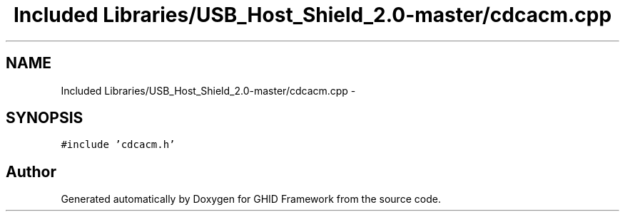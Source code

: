 .TH "Included Libraries/USB_Host_Shield_2.0-master/cdcacm.cpp" 3 "Sun Mar 30 2014" "Version version 2.0" "GHID Framework" \" -*- nroff -*-
.ad l
.nh
.SH NAME
Included Libraries/USB_Host_Shield_2.0-master/cdcacm.cpp \- 
.SH SYNOPSIS
.br
.PP
\fC#include 'cdcacm\&.h'\fP
.br

.SH "Author"
.PP 
Generated automatically by Doxygen for GHID Framework from the source code\&.

